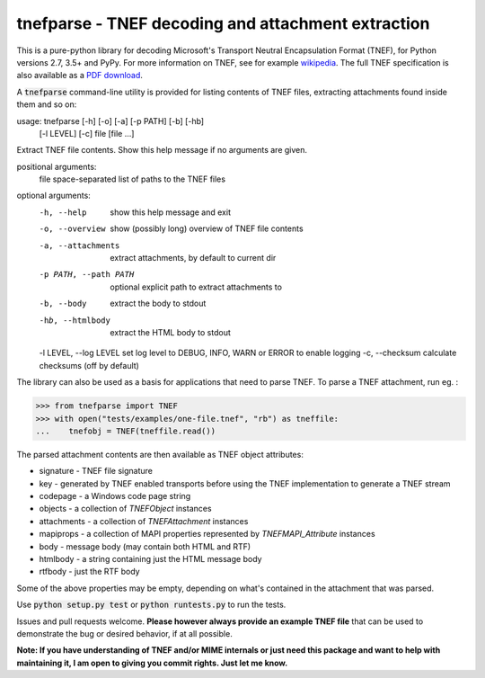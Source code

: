 tnefparse - TNEF decoding and attachment extraction
===================================================

.. image:: https://badge.fury.io/py/tnefparse.png
    :target: http://badge.fury.io/py/tnefparse

.. image:: https://travis-ci.org/koodaamo/tnefparse.png?branch=master
        :target: https://travis-ci.org/koodaamo/tnefparse

.. image:: https://codecov.io/gh/koodaamo/tnefparse/branch/master/graph/badge.svg
  :target: https://codecov.io/gh/koodaamo/tnefparse

This is a pure-python library for decoding Microsoft's Transport Neutral Encapsulation Format (TNEF), for Python
versions 2.7, 3.5+ and PyPy. For more information on TNEF, see for example 
`wikipedia <http://en.wikipedia.org/wiki/Transport_Neutral_Encapsulation_Format>`_. The full TNEF specification
is also available as a `PDF download <https://interoperability.blob.core.windows.net/files/MS-OXTNEF/[MS-OXTNEF].pdf>`_.

A :code:`tnefparse` command-line utility is provided for listing contents of TNEF files, extracting attachments
found inside them and so on:

usage: tnefparse [-h] [-o] [-a] [-p PATH] [-b] [-hb]
                 [-l LEVEL] [-c]
                 file [file ...]

Extract TNEF file contents. Show this help message if no arguments are given.

positional arguments:
  file                  space-separated list of paths to the TNEF files

optional arguments:
  -h, --help            show this help message and exit
  -o, --overview        show (possibly long) overview of TNEF file contents
  -a, --attachments     extract attachments, by default to current dir
  -p PATH, --path PATH  optional explicit path to extract attachments to
  -b, --body            extract the body to stdout
  -hb, --htmlbody       extract the HTML body to stdout
  -l LEVEL, --log LEVEL set log level to DEBUG, INFO, WARN or ERROR to enable logging
  -c, --checksum        calculate checksums (off by default)


The library can also be used as a basis for applications that need to parse TNEF. To parse a TNEF attachment, run eg. :

>>> from tnefparse import TNEF
>>> with open("tests/examples/one-file.tnef", "rb") as tneffile:
...    tnefobj = TNEF(tneffile.read())

The parsed attachment contents are then available as TNEF object attributes:

* signature - TNEF file signature
* key - generated by TNEF enabled transports before using the TNEF implementation to generate a TNEF stream
* codepage - a Windows code page string
* objects - a collection of `TNEFObject` instances
* attachments - a collection of `TNEFAttachment` instances
* mapiprops - a collection of MAPI properties represented by `TNEFMAPI_Attribute` instances
* body - message body (may contain both HTML and RTF)
* htmlbody - a string containing just the HTML message body 
* rtfbody - just the RTF body

Some of the above properties may be empty, depending on what's contained in the attachment that was parsed.

Use :code:`python setup.py test` or :code:`python runtests.py` to run the tests.

Issues and pull requests welcome. **Please however always provide an example TNEF file** that can be used to demonstrate the bug or desired behavior, if at all possible.

**Note: If you have understanding of TNEF and/or MIME internals or just need this package and want to help with maintaining it, I am open to giving you commit rights. Just let me know.**

.. highlight:: python

